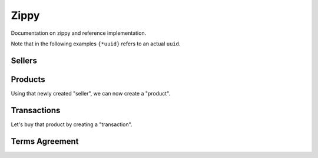 Zippy
#####

Documentation on zippy and reference implementation.

Note that in the following examples ``{*uuid}`` refers to an actual ``uuid``.

Sellers
=======

.. http:post:: /provider/reference/sellers/

    Create a seller.

    **Request**

    :param uuid: uuid of the seller.
    :param email: email of the seller.
    :param name: name of the seller.
    :param status: status of the seller.
    :param seller: the url to the seller as returned from seller creation.

    Example:

    .. code-block:: json

        {
            "seller": "{seller-url}",
            "email": "jdoe@example.org",
            "name": "John",
            "status": "ACTIVE",
            "uuid": "{seller-uuid}"
        }

    **Response**

    :status 201: seller created. Examine the response contents to see the
        status of the seller and a pointer to the new seller.
    :status 400: there was a problem with the seller creation. Examine the
        response contents for more information.

    See retrieving a seller for detail on the response.

.. http:get:: /provider/reference/sellers/{seller-uuid}/

    Retrieve a seller.

    **Response**

    :status 200: seller retrieved. Examine the response contents to see the
        status of the seller and a pointer to the seller.
    :status 400: there was a problem with the seller retrieval. Examine the
        response contents for more information.

    :param email: email of the seller.
    :param name: name of the seller.
    :param status: status of the seller.
    :param agreement: an optional date that can be used for terms validation.
    :param resource_name: the name of the resource.
    :param id: the primary key of the resource.
    :param resource_uri: the URI of the resource.
    :param uuid: a UUID for the resource.
    :param seller: the URI of the generic seller.

    Example successful seller retrieval:

    .. code-block:: json

        {
            "agreement": "",
            "email": "jdoe@example.org",
            "name": "John",
            "resource_name": "sellers",
            "id": "{seller-id}",
            "resource_uri": "/provider/reference/sellers/{seller-id}",
            "status": "ACTIVE",
            "seller" "/generic/seller/1/",
            "uuid": "{seller-uuid}"
        }


.. http:put:: /provider/reference/sellers/{seller-uuid}/

    Update a seller.

    **Request**

    All parameters are optionals.

    :param uuid: uuid of the seller.
    :param email: email of the seller.
    :param name: name of the seller.
    :param status: status of the seller.

    Example:

    .. code-block:: json

        {
            "name": "Jack"
        }

    **Response**

    :status 201: seller created. Examine the response contents to see the
        status of the seller and a pointer to the seller.
    :status 400: there was a problem with the seller modification. Examine the
        response contents for more information.

    :param email: email of the seller.
    :param name: name of the seller.
    :param status: status of the seller.
    :param agreement: an optional date that can be used for terms validation.
    :param resource_name: the name of the resource.
    :param id: the primary key of the resource.
    :param resource_uri: the URI of the resource.

    Example successful seller modification:

    .. code-block:: json

        {
            "agreement": "",
            "email": "jdoe@example.org",
            "name": "Jack",
            "resource_name": "sellers",
            "id": "{seller-uuid}",
            "resource_uri": "/sellers/{seller-uuid}",
            "status": "ACTIVE"
        }


Products
========

Using that newly created "seller", we can now create a "product".

.. http:post:: /provider/reference/products/

    Create a product.

    **Request**

    :param name: name of the product.
    :param seller_product: url of the generic product.
    :param seller_reference: url of the reference seller.
    :param uuid: a uuid for this product.

    Example:

    .. code-block:: json

        {
            "name": "Product name",
            "uuid": "{product-uuid}",
            "seller_product": "{seller-product-url}",
            "seller_reference": "{seller-reference-url}"
        }

    **Response**

    :status 201: product created. Examine the response contents to see the
        status of the product and a pointer to the new product.
    :status 400: there was a problem with the product creation. Examine the
        response contents for more information.

    :param id: the primary key of the resource.
    :param name: name of the product.
    :param resource_name: the name of the resource.
    :param resource_uri: the URI of the resource.
    :param seller_id: uuid of the seller.
    :param seller_product: URI of the generic product.
    :param seller_reference: URI of the reference seller.
    :param status: status of the product.
    :param uuid: the uuid of the product.

    Example successful product creation:

    .. code-block:: json

        {
            "id": "{product-id}",
            "name": "Product name",
            "resource_name": "products",
            "resource_uri": "/products/reference/{product-id}",
            "seller_id": "{seller-uuid}",
            "seller_product": "{seller-product-url}",
            "seller_reference": "{seller-reference-url}",
            "status": "ACTIVE",
            "uuid": "{product-uuid}"
        }

Transactions
============

Let's buy that product by creating a "transaction".

.. http:post:: /provider/reference/transactions/

    Create a transaction.

    **Request**

    :param carrier: the carrier of the transaction.
    :param currency: the currency of the transaction.
    :param price: the price of the transaction.
    :param product_id: uuid of the product.
    :param ext_transaction_id: uuid of the transaction.
    :param pay_method: the payment method of the transaction.
    :param region: the region concerned by the transaction.
    :param error_url: the URL to reach in case of error of the transaction.
    :param success_url: the URL to reach in case of success of the transaction.

    Example:

    .. code-block:: json

        {
            "carrier": "USA_TMOBILE",
            "currency": "EUR",
            "price": "0.99",
            "product_id": "{product-uuid}",
            "error_url": "http://marketplace.firefox.com/mozpay/provider/error/",
            "success_url": "http://marketplace.firefox.com/mozpay/provider/success/",
            "ext_transaction_id": "{transaction-uuid}",
            "pay_method": "OPERATOR",
            "region": "123"
        }

    **Response**

    :status 201: transaction created. Examine the response contents to see the
        status of the transaction and the token.
    :status 400: there was a problem with the transaction creation. Examine the
        response contents for more information.

    :param carrier: the carrier of the transaction.
    :param currency: the currency of the transaction.
    :param price: the price of the transaction.
    :param product_id: uuid of the product.
    :param ext_transaction_id: uuid of the transaction.
    :param pay_method: the payment method of the transaction.
    :param region: the region concerned by the transaction.
    :param error_url: the URL to reach in case of error of the transaction.
    :param success_url: the URL to reach in case of success of the transaction.
    :param resource_name: the name of the resource.
    :param id: the primary key of the resource.
    :param resource_uri: the URI of the resource.
    :param status: status of the transaction. Should be STARTED at this point.
    :param token: the security token for the transaction.

    Example successful transaction creation:

    .. code-block:: json

        {
            "carrier": "USA_TMOBILE",
            "currency": "EUR",
            "product_id": "{product-uuid}",
            "error_url": "http://marketplace.firefox.com/mozpay/provider/error/",
            "success_url": "http://marketplace.firefox.com/mozpay/provider/success/",
            "ext_transaction_id": "{transaction-uuid}",
            "pay_method": "OPERATOR",
            "price": "0.99",
            "region": "123"
            "resource_name": "transactions",
            "id": "{product-uuid}",
            "resource_uri": "/transactions/{product-uuid}",
            "token": "97ccb8ced0318a2751e936e354848...",
            "status": "STARTED"
        }


Terms Agreement
===============

.. http:get:: /provider/reference/sellers/{seller-uuid}/

    Retrieve terms related to a given seller.

    **Response**

    :status 200: terms retrieved. Examine the response contents to see the
        content of the terms and an agreement date.
    :status 400: there was a problem with the terms retrieval. Examine the
        response contents for more information.

    :param terms: the text containing terms, can be lengthy.
    :param agreement: the datetime of the agreement of the terms by the user.

    Example successful terms retrieval:

    .. code-block:: json

        {
            "terms": "Terms for seller: John...",
            "agreement": "2013-11-19T11:48:49.158Z"
        }

